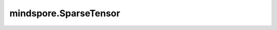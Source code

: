mindspore.SparseTensor
======================

.. py:class:: mindspore.SparseTensor(indices, values, dense_shape)

    用来表示某一张量在给定索引上非零元素的集合。

    `SparseTensor` 只能在  `Cell` 的构造方法中使用。

    目前不支持PyNative模式。

    对于稠密张量，其 `SparseTensor(indices, values, dense_shape)` 具有 `dense[indices[i]] = values[i]` 。

    **参数：**

    - **indices** (Tensor)：形状为 `[N, ndims]` 的二维整数张量，其中N和ndims分别表示稀疏张量中 `values` 的数量和SparseTensor维度的数量。
    - **values** (Tensor)：形状为[N]的一维张量，其内部可以为任何数据类型，用来给 `indices` 中的每个元素提供数值。
    - **dense_shape** (tuple(int))：形状为ndims的整数元组，用来指定稀疏矩阵的稠密形状。

    **返回：**

    SparseTensor，由 `indices` 、 `values` 和 `dense_shape` 组成。

    **样例：**

    >>> import mindspore as ms
    >>> import mindspore.nn as nn
    >>> from mindspore import SparseTensor
    >>> class Net(nn.Cell)：
    ...     def __init__(self, dense_shape)：
    ...         super(Net, self).__init__()
    ...         self.dense_shape = dense_shape
    ...     def construct(self, indices, values)：
    ...         x = SparseTensor(indices, values, self.dense_shape)
    ...         return x.values, x.indices, x.dense_shape
    >>>
    >>> indices = Tensor([[0, 1], [1, 2]])
    >>> values = Tensor([1, 2], dtype=ms.float32)
    >>> out = Net((3, 4))(indices, values)
    >>> print(out[0])
    [1.2.]
    >>> print(out[1])
    [[0 1]
    [1 2]]
    >>> print(out[2])
    (3, 4)

